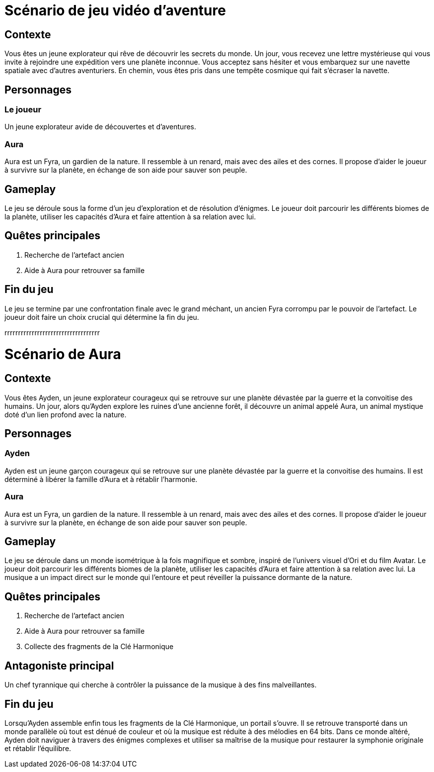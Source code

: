 = Scénario de jeu vidéo d'aventure

== Contexte

Vous êtes un jeune explorateur qui rêve de découvrir les secrets du monde. Un jour, vous recevez une lettre mystérieuse qui vous invite à rejoindre une expédition vers une planète inconnue. Vous acceptez sans hésiter et vous embarquez sur une navette spatiale avec d'autres aventuriers. En chemin, vous êtes pris dans une tempête cosmique qui fait s'écraser la navette.

== Personnages

=== Le joueur

Un jeune explorateur avide de découvertes et d'aventures.

=== Aura

Aura est un Fyra, un gardien de la nature. Il ressemble à un renard, mais avec des ailes et des cornes. Il propose d'aider le joueur à survivre sur la planète, en échange de son aide pour sauver son peuple.

== Gameplay

Le jeu se déroule sous la forme d'un jeu d'exploration et de résolution d'énigmes. Le joueur doit parcourir les différents biomes de la planète, utiliser les capacités d'Aura et faire attention à sa relation avec lui.

== Quêtes principales

. Recherche de l'artefact ancien
. Aide à Aura pour retrouver sa famille

== Fin du jeu

Le jeu se termine par une confrontation finale avec le grand méchant, un ancien Fyra corrompu par le pouvoir de l'artefact. Le joueur doit faire un choix crucial qui détermine la fin du jeu.




rrrrrrrrrrrrrrrrrrrrrrrrrrrrrrrrrrr

= Scénario de Aura

== Contexte

Vous êtes Ayden, un jeune explorateur courageux qui se retrouve sur une planète dévastée par la guerre et la convoitise des humains. Un jour, alors qu'Ayden explore les ruines d'une ancienne forêt, il découvre un animal appelé Aura, un animal mystique doté d'un lien profond avec la nature.

== Personnages

=== Ayden

Ayden est un jeune garçon courageux qui se retrouve sur une planète dévastée par la guerre et la convoitise des humains. Il est déterminé à libérer la famille d'Aura et à rétablir l'harmonie.

=== Aura

Aura est un Fyra, un gardien de la nature. Il ressemble à un renard, mais avec des ailes et des cornes. Il propose d'aider le joueur à survivre sur la planète, en échange de son aide pour sauver son peuple.

== Gameplay

Le jeu se déroule dans un monde isométrique à la fois magnifique et sombre, inspiré de l'univers visuel d'Ori et du film Avatar. Le joueur doit parcourir les différents biomes de la planète, utiliser les capacités d'Aura et faire attention à sa relation avec lui. La musique a un impact direct sur le monde qui l'entoure et peut réveiller la puissance dormante de la nature.

== Quêtes principales

. Recherche de l'artefact ancien
. Aide à Aura pour retrouver sa famille
. Collecte des fragments de la Clé Harmonique

== Antagoniste principal

Un chef tyrannique qui cherche à contrôler la puissance de la musique à des fins malveillantes.

== Fin du jeu

Lorsqu’Ayden assemble enfin tous les fragments de la Clé Harmonique, un portail s'ouvre. Il se retrouve transporté dans un monde parallèle où tout est dénué de couleur et où la musique est réduite à des mélodies en 64 bits. Dans ce monde altéré, Ayden doit naviguer à travers des énigmes complexes et utiliser sa maîtrise de la musique pour restaurer la symphonie originale et rétablir l'équilibre.
